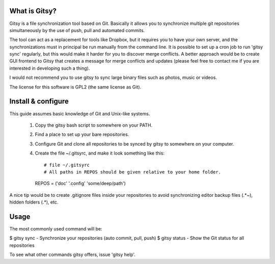 ==============
What is Gitsy?
==============

Gitsy is a file synchronization tool based on Git. Basically it allows you
to synchronize multiple git repositories simultaneously by the use of push,
pull and automated commits.

The tool can act as a replacement for tools like Dropbox, but it requires you to
have your own server, and the synchronizations must in principal be run
manually from the command line. It is possible to set up a cron job to
run 'gitsy sync' regularly, but this would make it harder for you to discover
merge conflicts. A better approach would be to create GUI frontend to Gitsy
that creates a message for merge conflicts and updates (please feel free to
contact me if you are interested in developing such a thing).

I would not recommend you to use gitsy to sync large binary files such as
photos, music or videos.

The license for this software is GPL2 (the same license as Git).


===================
Install & configure
===================

This guide assumes basic knowledge of Git and Unix-like systems.

 1. Copy the gitsy bash script to somewhere on your PATH.
 2. Find a place to set up your bare repositories.
 3. Configure Git and clone all repositories to be synced by gitsy to somewhere on your computer.
 4. Create the file ~/.gitsyrc, and make it look something like this::

    # file ~/.gitsyrc
    # All paths in REPOS should be given relative to your home folder.
    REPOS = ('doc' '.config' 'some/deep/path')

A nice tip would be to create .gitignore files inside your repositories to
avoid synchronizing editor backup files (.*~), hidden folders (.*), etc.

=====
Usage
=====

The most commonly used command will be:

$ gitsy sync   - Synchronize your repositories (auto commit, pull, push)
$ gitsy status - Show the Git status for all repositories

To see what other commands gitsy offers, issue 'gitsy help'.

